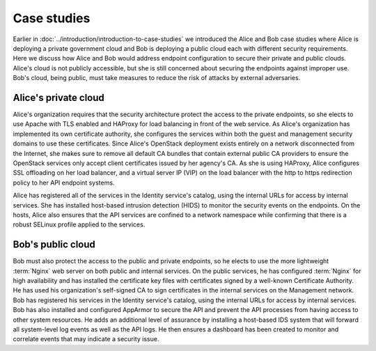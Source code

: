 ============
Case studies
============

Earlier in :doc:`../introduction/introduction-to-case-studies` we introduced
the Alice and Bob case studies where Alice is deploying a private government
cloud and Bob is deploying a public cloud each with different security
requirements. Here we discuss how Alice and Bob would address endpoint
configuration to secure their private and public clouds. Alice's cloud is not
publicly accessible, but she is still concerned about securing the endpoints
against improper use. Bob's cloud, being public, must take measures to reduce
the risk of attacks by external adversaries.

Alice's private cloud
~~~~~~~~~~~~~~~~~~~~~

Alice's organization requires that the security architecture protect the access
to the private endpoints, so she elects to use Apache with TLS enabled and
HAProxy for load balancing in front of the web service. As Alice's organization
has implemented its own certificate authority, she configures the services
within both the guest and management security domains to use these
certificates. Since Alice's OpenStack deployment exists entirely on a network
disconnected from the Internet, she makes sure to remove all default CA bundles
that contain external public CA providers to ensure the OpenStack services only
accept client certificates issued by her agency's CA. As she is using HAProxy,
Alice configures SSL offloading on her load balancer, and a virtual server IP
(VIP) on the load balancer with the http to https redirection policy to her API
endpoint systems.

Alice has registered all of the services in the Identity service's catalog,
using the internal URLs for access by internal services. She has installed
host-based intrusion detection (HIDS) to monitor the security events on the
endpoints. On the hosts, Alice also ensures that the API services are confined
to a network namespace while confirming that there is a robust SELinux profile
applied to the services.


Bob's public cloud
~~~~~~~~~~~~~~~~~~

Bob must also protect the access to the public and private endpoints, so
he elects to use the more lightweight :term:`Nginx` web server on both public
and internal services. On the public services, he has configured :term:`Nginx`
for high availability and has installed the certificate key files with
certificates signed by a well-known Certificate Authority. He has used
his organization's self-signed CA to sign certificates in the internal
services on the Management network. Bob has registered his services in
the Identity service's catalog, using the internal URLs for access by
internal services. Bob has also installed and configured AppArmor to
secure the API and prevent the API processes from having access to other
system resources. He adds an additional level of assurance by installing
a host-based IDS system that will forward all system-level log events as
well as the API logs. He then ensures a dashboard has been created to
monitor and correlate events that may indicate a security issue.
